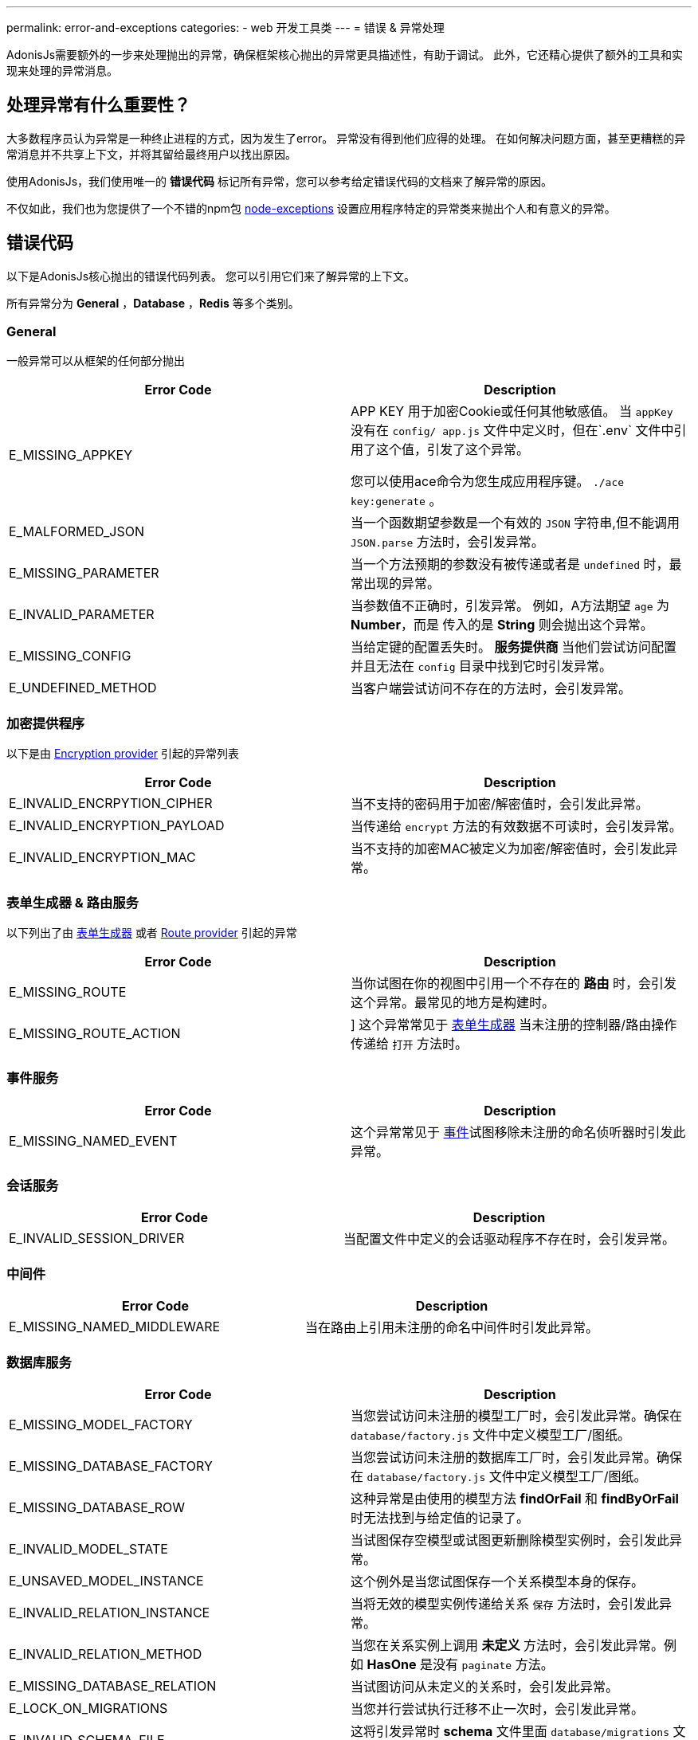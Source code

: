 ---
permalink: error-and-exceptions
categories:
- web 开发工具类
---
= 错误 & 异常处理

toc::[]

AdonisJs需要额外的一步来处理抛出的异常，确保框架核心抛出的异常更具描述性，有助于调试。 此外，它还精心提供了额外的工具和实现来处理的异常消息。

== 处理异常有什么重要性？
大多数程序员认为异常是一种终止进程的方式，因为发生了error。 异常没有得到他们应得的处理。 在如何解决问题方面，甚至更糟糕的异常消息并不共享上下文，并将其留给最终用户以找出原因。

使用AdonisJs，我们使用唯一的 *错误代码* 标记所有异常，您可以参考给定错误代码的文档来了解异常的原因。

不仅如此，我们也为您提供了一个不错的npm包 link:https://npmjs.org/package/node-exceptions[node-exceptions, window="_blank"] 设置应用程序特定的异常类来抛出个人和有意义的异常。

== 错误代码
以下是AdonisJs核心抛出的错误代码列表。 您可以引用它们来了解异常的上下文。

所有异常分为 *General* ，*Database* ，*Redis* 等多个类别。

=== General
一般异常可以从框架的任何部分抛出

[options="header"]
|====
| Error Code | Description
| E_MISSING_APPKEY | APP KEY 用于加密Cookie或任何其他敏感值。 当 `appKey` 没有在 `config/ app.js` 文件中定义时，但在`.env` 文件中引用了这个值，引发了这个异常。

您可以使用ace命令为您生成应用程序键。 `./ace key:generate` 。

| E_MALFORMED_JSON | 当一个函数期望参数是一个有效的 `JSON` 字符串,但不能调用 `JSON.parse` 方法时，会引发异常。

| E_MISSING_PARAMETER | 当一个方法预期的参数没有被传递或者是 `undefined` 时，最常出现的异常。

| E_INVALID_PARAMETER | 当参数值不正确时，引发异常。 例如，A方法期望 `age` 为 *Number*，而是 传入的是 *String* 则会抛出这个异常。

| E_MISSING_CONFIG | 当给定键的配置丢失时。 *服务提供商* 当他们尝试访问配置并且无法在 `config` 目录中找到它时引发异常。

| E_UNDEFINED_METHOD | 当客户端尝试访问不存在的方法时，会引发异常。
|====

=== 加密提供程序
以下是由 link:encryption-and-hashing[Encryption provider] 引起的异常列表

[options="header"]
|====
| Error Code | Description
| E_INVALID_ENCRPYTION_CIPHER | 当不支持的密码用于加密/解密值时，会引发此异常。
| E_INVALID_ENCRYPTION_PAYLOAD | 当传递给 `encrypt` 方法的有效数据不可读时，会引发异常。
| E_INVALID_ENCRYPTION_MAC | 当不支持的加密MAC被定义为加密/解密值时，会引发此异常。
|====

=== 表单生成器 & 路由服务
以下列出了由 link:form-builder[表单生成器] 或者 link:routing[Route provider] 引起的异常

[options="header"]
|====
| Error Code | Description
| E_MISSING_ROUTE | 当你试图在你的视图中引用一个不存在的 *路由* 时，会引发这个异常。最常见的地方是构建时。
| E_MISSING_ROUTE_ACTION | ] 这个异常常见于 link:form-builder[表单生成器] 当未注册的控制器/路由操作传递给 `打开` 方法时。
|====

=== 事件服务

[options="header"]
|====
| Error Code | Description
| E_MISSING_NAMED_EVENT | 这个异常常见于  link:events[事件]试图移除未注册的命名侦听器时引发此异常。
|====

=== 会话服务

[options="header"]
|====
| Error Code | Description
| E_INVALID_SESSION_DRIVER | 当配置文件中定义的会话驱动程序不存在时，会引发异常。
|====

=== 中间件

[options="header"]
|====
| Error Code | Description
| E_MISSING_NAMED_MIDDLEWARE | 当在路由上引用未注册的命名中间件时引发此异常。
|====

=== 数据库服务

[options="header"]
|====
| Error Code | Description
| E_MISSING_MODEL_FACTORY | 当您尝试访问未注册的模型工厂时，会引发此异常。确保在 `database/factory.js` 文件中定义模型工厂/图纸。
| E_MISSING_DATABASE_FACTORY | 当您尝试访问未注册的数据库工厂时，会引发此异常。确保在 `database/factory.js` 文件中定义模型工厂/图纸。
| E_MISSING_DATABASE_ROW | 这种异常是由使用的模型方法 *findOrFail* 和 *findByOrFail* 时无法找到与给定值的记录了。
| E_INVALID_MODEL_STATE | 当试图保存空模型或试图更新删除模型实例时，会引发此异常。
| E_UNSAVED_MODEL_INSTANCE | 这个例外是当您试图保存一个关系模型本身的保存。
| E_INVALID_RELATION_INSTANCE | 当将无效的模型实例传递给关系 `保存` 方法时，会引发此异常。
| E_INVALID_RELATION_METHOD | 当您在关系实例上调用 *未定义* 方法时，会引发此异常。例如 *HasOne*  是没有 `paginate` 方法。
| E_MISSING_DATABASE_RELATION | 当试图访问从未定义的关系时，会引发此异常。
| E_LOCK_ON_MIGRATIONS | 当您并行尝试执行迁移不止一次时，会引发此异常。
| E_INVALID_SCHEMA_FILE | 这将引发异常时 *schema* 文件里面  `database/migrations` 文件夹导出 不是 *ES2015 Class*
| E_UNSAFE_ENVIRONMENT | 当您试图在生产环境中执行不安全操作时，会引发此异常。例如：在生产中运行迁移。
| E_INVALID_MODEL_TRAIT | 当模型特性没有 `register` 方法时，会引发此异常。
|====

=== 邮件服务

[options="header"]
|====
| Error Code | Description
| E_INVALID_MAIL_DRIVER | 当您试图访问未注册的邮件驱动程序时，会引发此异常。
| E_INVALID_MAIL_VIEW | 当您试图调用 `Mail.send` 方法时，没有有效视图，则引发此异常。
|====

=== IoC 容器
[options="header"]
|====
| Error Code | Description
| E_INVALID_IOC_MANAGER | 当您试图将管理器注册到IOC容器而不使用 `extend` 方法时，会引发此异常。
| E_INVALID_MAKE_STRING | 当异常传递给 `Ioc.makeFunc` 的字符串不正确时，引发异常。 字符串需要有 *dot(.)* 分隔的类和函数名。 例如：`Ioc.makeFunc（'UserController.store'）`
|====

=== Antl 服务器
[options="header"]
|====
| Error Code | Description
| E_INVALID_ANTL_DRIVER | 当 `config/antl.js` 文件中定义的antl驱动程序不存在时，引发异常。
|====

=== Ally (第三方认证/社交认证) 服务
[options="header"]
|====
| Error Code | Description
| E_OAUTH_TOKEN_EXCHANGE | 当无法使用oauth代码交换访问令牌时，引发此异常。 这通常在使用 link:social-auth#_getuser[getUser] 方法时在回调中发生。
| E_INVALID_ALLY_DRIVER | 当 `config/services.js` 文件中定义的ally驱动程序不存在时，会引发异常。
| E_MISSING_OAUTH_CONFIG | 对于给定的驱动程序，当ally配置不存在时，会引发此异常。
|====

== 抛出异常
建议您抛出一个上下文异常，因为它使最终用户更容易对它们采取行动。 AdonisJs利用链接：link:https://npmjs.org/package/node-exceptions[node-exception, window="_blank"] 一个npm模块来构建异常。 您可以通过其文档了解更多信息。

== 捕捉异常
可以通过将代码封装在 `try/catch` 块中来捕获异常，或者您可以通过侦听 `error` 事件来全局处理它们。

.app/Listeners/Http.js
[source, javascript]
----
Http.handleError = function * (error, request, response) {
  if (error.name === 'ModelNotFoundException') { <1>
    yield response.status(404).sendView('404')
    return
  }

  if (error.name === 'PasswordMisMatch') { <2>
    response.status(400).send('Invalid credentials')
    return
  }

  response.status(error.status).send(error.message) <3>
}
----

在自定义异常的帮助下，使用 *name* 轻松捕获它们，并为每个异常类型返回个性化响应。

<1> 处理 *ModelNotFoundException* 由Lucid模型 `findOrFail` 方法抛出的异常并返回 *404* 视图。
<2> 处理 *PasswordMisMatch* link:authentication#_attempt_uid_password[认证服务] 并返回 *400* 状态。
<3> 所有其他异常的一般异常处理。

